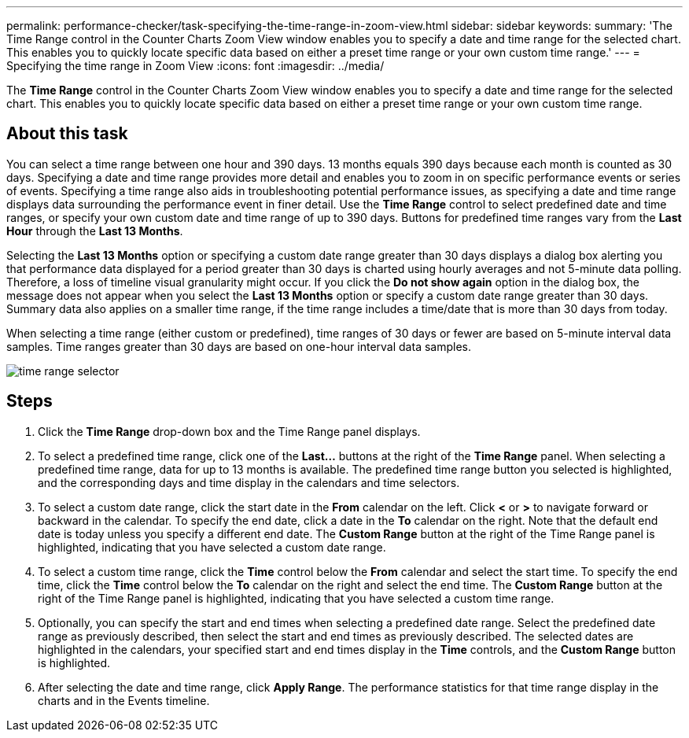 ---
permalink: performance-checker/task-specifying-the-time-range-in-zoom-view.html
sidebar: sidebar
keywords: 
summary: 'The Time Range control in the Counter Charts Zoom View window enables you to specify a date and time range for the selected chart. This enables you to quickly locate specific data based on either a preset time range or your own custom time range.'
---
= Specifying the time range in Zoom View
:icons: font
:imagesdir: ../media/

[.lead]
The *Time Range* control in the Counter Charts Zoom View window enables you to specify a date and time range for the selected chart. This enables you to quickly locate specific data based on either a preset time range or your own custom time range.

== About this task

You can select a time range between one hour and 390 days. 13 months equals 390 days because each month is counted as 30 days. Specifying a date and time range provides more detail and enables you to zoom in on specific performance events or series of events. Specifying a time range also aids in troubleshooting potential performance issues, as specifying a date and time range displays data surrounding the performance event in finer detail. Use the *Time Range* control to select predefined date and time ranges, or specify your own custom date and time range of up to 390 days. Buttons for predefined time ranges vary from the *Last Hour* through the *Last 13 Months*.

Selecting the *Last 13 Months* option or specifying a custom date range greater than 30 days displays a dialog box alerting you that performance data displayed for a period greater than 30 days is charted using hourly averages and not 5-minute data polling. Therefore, a loss of timeline visual granularity might occur. If you click the *Do not show again* option in the dialog box, the message does not appear when you select the *Last 13 Months* option or specify a custom date range greater than 30 days. Summary data also applies on a smaller time range, if the time range includes a time/date that is more than 30 days from today.

When selecting a time range (either custom or predefined), time ranges of 30 days or fewer are based on 5-minute interval data samples. Time ranges greater than 30 days are based on one-hour interval data samples.

image::../media/time-range-selector.gif[]

== Steps

. Click the *Time Range* drop-down box and the Time Range panel displays.
. To select a predefined time range, click one of the *Last...* buttons at the right of the *Time Range* panel. When selecting a predefined time range, data for up to 13 months is available. The predefined time range button you selected is highlighted, and the corresponding days and time display in the calendars and time selectors.
. To select a custom date range, click the start date in the *From* calendar on the left. Click *<* or *>* to navigate forward or backward in the calendar. To specify the end date, click a date in the *To* calendar on the right. Note that the default end date is today unless you specify a different end date. The *Custom Range* button at the right of the Time Range panel is highlighted, indicating that you have selected a custom date range.
. To select a custom time range, click the *Time* control below the *From* calendar and select the start time. To specify the end time, click the *Time* control below the *To* calendar on the right and select the end time. The *Custom Range* button at the right of the Time Range panel is highlighted, indicating that you have selected a custom time range.
. Optionally, you can specify the start and end times when selecting a predefined date range. Select the predefined date range as previously described, then select the start and end times as previously described. The selected dates are highlighted in the calendars, your specified start and end times display in the *Time* controls, and the *Custom Range* button is highlighted.
. After selecting the date and time range, click *Apply Range*. The performance statistics for that time range display in the charts and in the Events timeline.
